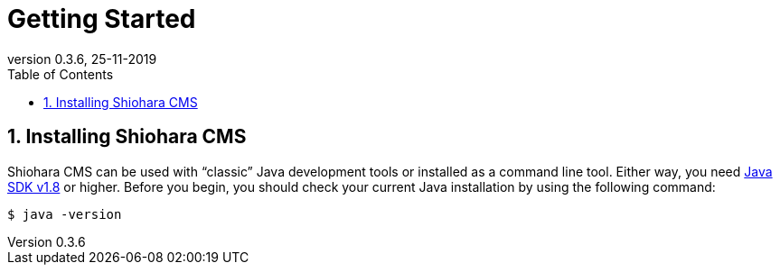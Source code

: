 = Getting Started
:toc: left
:toc-title: Table of Contents
:doctype: book
:revnumber: 0.3.6 
:revdate: 25-11-2019
:numbered:

[[getting-started-installing-shiohara-cms]]
== Installing Shiohara CMS
Shiohara CMS can be used with "`classic`" Java development tools or installed as a command line tool.
Either way, you need https://www.java.com[Java SDK v1.8] or higher.
Before you begin, you should check your current Java installation by using the following command:

[indent=0]
----
	$ java -version
----


